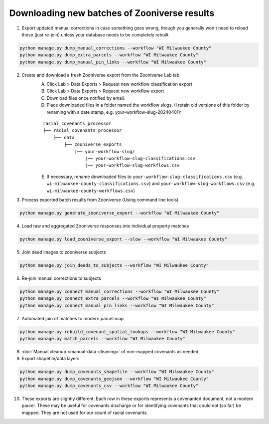 Downloading new batches of Zooniverse results
=============================================

1. Export updated manual corrections in case something goes wrong, though you generally won't need to reload these (just re-join) unless your database needs to be completely rebuilt

.. code-block:: bash

    python manage.py dump_manual_corrections --workflow "WI Milwaukee County"
    python manage.py dump_extra_parcels --workflow "WI Milwaukee County"
    python manage.py dump_manual_pin_links --workflow "WI Milwaukee County"

2. Create and download a fresh Zooniverse export from the Zooniverse Lab tab.  
    A. Click Lab > Data Exports > Request new workflow classification export  
    B. Click Lab > Data Exports > Request new workflow export  
    C. Download files once notified by email.  
    D. Place downloaded files in a folder named the workflow slugs. (I retain old versions of this folder by renaming with a date stamp, e.g. your-workflow-slug-20240401):

    ::

        racial_covenants_processor
        ├── racial_covenants_processor
            ├── data
                ├── zooniverse_exports
                    |── your-workflow-slug/
                        |── your-workflow-slug-classifications.csv
                        |── your-workflow-slug-workflows.csv

    E. If necessary, rename downloaded files to ``your-workflow-slug-classifications.csv`` (e.g. ``wi-milwaukee-county-classifications.csv``) and ``your-workflow-slug-workflows.csv`` (e.g. ``wi-milwaukee-county-workflows.csv``)

3. Process exported batch results from Zooniverse (Using command line tools)

.. code-block:: bash
  
    python manage.py generate_zooniverse_export --workflow "WI Milwaukee County"

4. Load raw and aggregated Zooniverse responses into individual property matches

.. code-block:: bash
    
    python manage.py load_zooniverse_export --slow --workflow "WI Milwaukee County"

5. Join deed images to zooniverse subjects

.. code-block:: bash
    
    python manage.py join_deeds_to_subjects --workflow "WI Milwaukee County"

6. Re-join manual corrections to subjects

.. code-block:: bash
    
    python manage.py connect_manual_corrections --workflow "WI Milwaukee County"
    python manage.py connect_extra_parcels --workflow "WI Milwaukee County"
    python manage.py connect_manual_pin_links --workflow "WI Milwaukee County"

7. Automated join of matches to modern parcel map

.. code-block:: bash
    
    python manage.py rebuild_covenant_spatial_lookups --workflow "WI Milwaukee County"
    python manage.py match_parcels --workflow "WI Milwaukee County"

8. :doc:`Manual cleanup <manual-data-cleaning>` of non-mapped covenants as needed.

9. Export shapefile/data layers

.. code-block:: bash

    python manage.py dump_covenants_shapefile --workflow "WI Milwaukee County"
    python manage.py dump_covenants_geojson --workflow "WI Milwaukee County"
    python manage.py dump_covenants_csv --workflow "WI Milwaukee County"

10. These exports are slightly different. Each row in these exports represents a covenanted document, not a modern parcel. These may be useful for covenants discharge or for identifying covenants that could not (so far) be mapped. They are not used for our count of racial covenants.

.. code-block:: bash
    python manage.py dump_unmapped_csv --workflow "WI Milwaukee County"
    python manage.py dump_all_covenanted_docs_csv --workflow "WI Milwaukee County"


